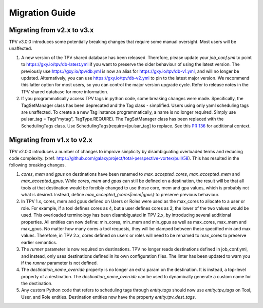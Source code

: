 Migration Guide
===============

Migrating from v2.x to v3.x
---------------------------

TPV v3.0.0 introduces some potentially breaking changes that require some manual oversight. Most users will be
unaffected.

1. A new version of the TPV shared database has been released. Therefore, please update your `job_conf.yml`
   to point to https://gxy.io/tpv/db-latest.yml if you want to preserve the older behaviour of using the
   latest version. The previously use https://gxy.io/tpv/db.yml is now an alias for https://gxy.io/tpv/db-v1.yml,
   and will no longer be updated. Alternatively, you can use https://gxy.io/tpv/db-v2.yml to pin to the latest
   major version. We recommend this latter option for most users, so you can control the major version upgrade cycle.
   Refer to release notes in the TPV shared database for more information.
2. If you programmatically access TPV tags in python code, some breaking changes were made. Specifically, the
   TagSetManager class has been deprecated and the Tag class - simplified. Users using only yaml scheduling tags
   are unaffected. To create a a new Tag instance programmatically, a name is no longer required. Simply use
   pulsar_tag = Tag("mytag", TagType.REQUIRE). The TagSetManager class has been replaced with the SchedulingTags
   class. Use SchedulingTags(require=[pulsar_tag] to replace. See this `PR 136`_ for additional context.

Migrating from v1.x to v2.x
---------------------------

TPV v2.0.0 introduces a number of changes to improve simplicity by disambiguating overloaded terms and reducing code
complexity. (xref: https://github.com/galaxyproject/total-perspective-vortex/pull/58). This has resulted in the
following breaking changes.

1. `cores`, `mem` and `gpus` on destinations have been renamed to `max_accepted_cores`, `max_accepted_mem` and
   `max_accepted_gpus`. While `cores`, `mem` and `gpus` can still be defined on a destination, the result will be that
   all tools at that destination would be forcibly changed to use those core, mem and gpu values, which is probably
   not what is desired. Instead, define `max_accepted_{cores|mem|gpus}` to preserve previous behaviour.

2. In TPV 1.x, cores, mem and gpus defined on Users or Roles were used as the max_cores to allocate to a user or role.
   For example, if a tool defines cores as 4, but a user defines cores as 2, the lower of the two values would be used.
   This overloaded terminology has been disambiguated in TPV 2.x, by introducing several additional properties.
   All entities can now define: min_cores, min_mem and min_gpus as well as max_cores, max_mem and max_gpus.
   No matter how many cores a tool requests, they will be clamped between these specified min and max values.
   Therefore, in TPV 2.x, cores defined on users or roles will need to be renamed to max_cores to preserve earlier
   semantics.

3. The `runner` parameter is now required on destinations. TPV no longer reads destinations defined in job_conf.yml,
   and instead, only uses destinations defined in its own configuration files. The linter has been updated to warn you
   if the `runner` parameter is not defined.

4. The `destination_name_override` property is no longer an extra param on the destination. It is instead,
   a top-level property of a destination. The `destination_name_override` can be used to dynamically generate
   a custom name for the destination.

5. Any custom Python code that refers to scheduling tags through `entity.tags` should now use `entity.tpv_tags` on
   Tool, User, and Role entities. Destination entities now have the property `entity.tpv_dest_tags`.


.. _PR 136: https://github.com/galaxyproject/total-perspective-vortex/pull/136#issuecomment-2348846889

